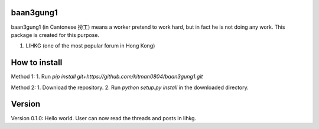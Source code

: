 baan3gung1
----------

baan3gung1 (in Cantonese 扮工) means a worker pretend to work hard,
but in fact he is not doing any work. This package is created for
this purpose.

1. LIHKG (one of the most popular forum in Hong Kong)


How to install
--------------

Method 1:
1. Run `pip install git+https://github.com/kitman0804/baan3gung1.git`

Method 2:
1. Download the repository.
2. Run `python setup.py install` in the downloaded directory.


Version
-------

Version 0.1.0:
Hello world.
User can now read the threads and posts in lihkg.

